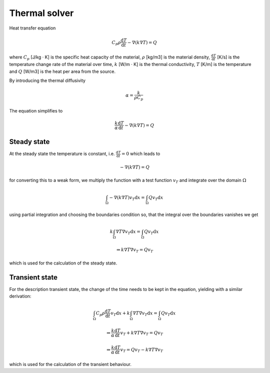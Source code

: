 ##############
Thermal solver
##############

Heat transfer equation

.. math::
    C_p \rho \frac{\mathrm{d}T}{\mathrm{d}t}-\nabla(k\nabla T) = Q

where
:math:`C_p` [J/kg · K] is the specific heat capacity of the material,
:math:`\rho` [kg/m3] is the material density,
:math:`\frac{\mathrm{d}T}{\mathrm{d}t}` [K/s] is the temperature change rate of the material over time,
:math:`k` [W/m · K] is the thermal conductivity,
:math:`T` [K/m] is the temperature and
:math:`Q` [W/m3] is the heat per area from the source.

By introducing the thermal diffusivity

.. math::
    \alpha = \frac{k}{\rho C_p}

The equation simplifies to

.. math::
    \frac{k}{\alpha} \frac{\mathrm{d}T}{\mathrm{d}t}-\nabla(k\nabla T) = Q

************
Steady state
************

At the steady state the temperature is constant, i.e. :math:`\frac{\mathrm{d}T}{\mathrm{d}t} = 0` which leads to

.. math::
    -\nabla(k\nabla T) = Q

for converting this to a weak form, we multiply the function with a test function :math:`v_T` and integrate over the domain :math:`\Omega`

..  math::
    \int_\Omega-\nabla(k\nabla T)v_T\mathrm{d}x = \int_\Omega Qv_T\mathrm{d}x

using partial integration and choosing the boundaries condition so, that the integral over the boundaries vanishes we get

.. math::
    k\int_\Omega\nabla T\nabla v_T\mathrm{d}x = \int_\Omega Qv_T\mathrm{d}x

    \Rightarrow
    k\nabla T\nabla v_T = Qv_T

which is used for the calculation of the steady state.

***************
Transient state
***************

For the description transient state, the change of the time needs to be kept in the equation, yielding with a similar derivation:

.. math::
    \int_\Omega C_p \rho \frac{\mathrm{d}T}{\mathrm{d}t} v_T \mathrm{d}x + k\int_\Omega\nabla T\nabla v_T\mathrm{d}x = \int_\Omega Qv_T\mathrm{d}x

    \Rightarrow
    \frac{k}{\alpha} \frac{\mathrm{d}T}{\mathrm{d}t} v_T + k\nabla T\nabla v_T = Qv_T

    \Rightarrow
    \frac{k}{\alpha} \frac{\mathrm{d}T}{\mathrm{d}t} v_T  = Qv_T - k\nabla T\nabla v_T

which is used for the calculation of the transient behaviour.